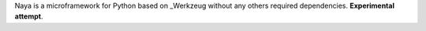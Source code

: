 Naya is a microframework for Python based on _Werkzeug without any others required dependencies. **Experimental attempt**.

.. _Werkzeug: http://werkzeug.pocoo.org/
